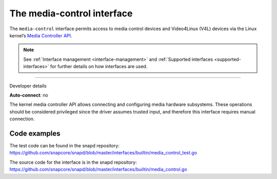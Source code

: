 .. 26504.md

.. _the-media-control-interface:

The media-control interface
===========================

The ``media-control`` interface permits access to media control devices and Video4Linux (V4L) devices via the Linux kernel’s `Media Controller API <https://www.kernel.org/doc/html/latest/userspace-api/media/mediactl/media-controller.html>`__.

.. note::


          See :ref:`Interface management <interface-management>` and :ref:`Supported interfaces <supported-interfaces>` for further details on how interfaces are used.

--------------

.. raw:: html

   <h2 id="the-media-control-interface-heading--dev-details">

Developer details

.. raw:: html

   </h2>

**Auto-connect**: no

The kernel media controller API allows connecting and configuring media hardware subsystems. These operations should be considered privileged since the driver assumes trusted input, and therefore this interface requires manual connection.

Code examples
-------------

The test code can be found in the snapd repository: https://github.com/snapcore/snapd/blob/master/interfaces/builtin/media_control_test.go

The source code for the interface is in the snapd repository: https://github.com/snapcore/snapd/blob/master/interfaces/builtin/media_control.go
